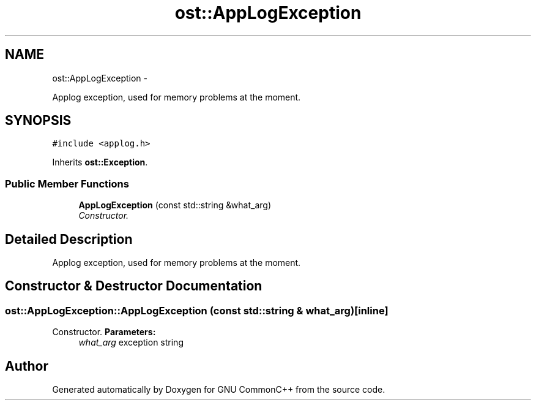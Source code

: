 .TH "ost::AppLogException" 3 "2 May 2010" "GNU CommonC++" \" -*- nroff -*-
.ad l
.nh
.SH NAME
ost::AppLogException \- 
.PP
Applog exception, used for memory problems at the moment.  

.SH SYNOPSIS
.br
.PP
.PP
\fC#include <applog.h>\fP
.PP
Inherits \fBost::Exception\fP.
.SS "Public Member Functions"

.in +1c
.ti -1c
.RI "\fBAppLogException\fP (const std::string &what_arg)"
.br
.RI "\fIConstructor. \fP"
.in -1c
.SH "Detailed Description"
.PP 
Applog exception, used for memory problems at the moment. 


.SH "Constructor & Destructor Documentation"
.PP 
.SS "ost::AppLogException::AppLogException (const std::string & what_arg)\fC [inline]\fP"
.PP
Constructor. \fBParameters:\fP
.RS 4
\fIwhat_arg\fP exception string 
.RE
.PP


.SH "Author"
.PP 
Generated automatically by Doxygen for GNU CommonC++ from the source code.
